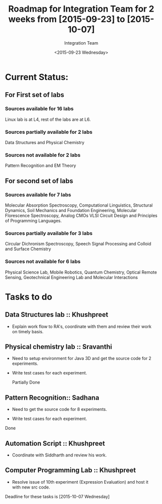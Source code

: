 #+Title:  Roadmap for Integration Team for 2 weeks from [2015-09-23] to [2015-10-07]
#+Author: Integration Team
#+Date:   <2015-09-23 Wednesday>

* Current Status: 

** For First set of labs
*** Sources available for 16 labs 
Linux lab is at L4, rest of the labs are at L6.

*** Sources partially available for 2 labs 
Data Structures and Physical Chemistry

*** Sources not available for 2 labs 
Pattern Recognition and EM Theory


** For second set of labs
*** Sources available for 7 labs 
Molecular Absorption Spectroscopy, Computational Linguistics,
Structural Dynamics, Soil Mechanics and Foundation Engineering,
Molecular Florescence Spectroscopy, Analog CMOs VLSI Circuit Design
and Principles of Programming Languages.

*** Sources partially available for 3 labs 
Circular Dichronism Spectroscopy, Speech Signal Processing and Colloid and Surface Chemistry

*** Sources not available for 6 labs 
Physical Science Lab, Mobile Robotics, Quantum Chemistry, Optical
Remote Sensing, Geotechnical Engineering Lab and Molecular
Interactions


* Tasks to do 

** Data Structures lab :: Khushpreet 

-  Explain work flow to RA's, coordinate with them and review their
   work on timely basis.

** Physical chemistry lab :: Sravanthi

- Need to setup environment for Java 3D and get the source code for 2
  experiments.

- Write test cases for each experiment.

 Partially Done

** Pattern Recognition:: Sadhana

- Need to get the source code for 8 experiments.

- Write test cases for each experiment.

Done

** Automation Script :: Khushpreet

- Coordinate with Siddharth and review his work.

** Computer Programming Lab :: Khushpreet 

- Resolve issue of 10th experiment (Expression Evaluation) and host it
  with new src code.


Deadline for these tasks is [2015-10-07 Wednesday]


